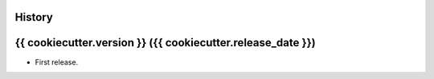 .. :changelog:

History
-------

{{ cookiecutter.version }} ({{ cookiecutter.release_date }})
---------------------

* First release.
